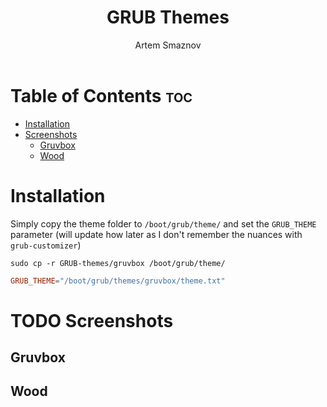 #+TITLE: GRUB Themes
#+AUTHOR: Artem Smaznov
#+DESCRIPTION: Themes for the GRUB bootloader
#+STARTUP: overview

* Table of Contents :toc:
- [[#installation][Installation]]
- [[#screenshots][Screenshots]]
  - [[#gruvbox][Gruvbox]]
  - [[#wood][Wood]]

* Installation
Simply copy the theme folder to =/boot/grub/theme/= and set the =GRUB_THEME= parameter (will update how later as I don't remember the nuances with =grub-customizer=)
#+begin_src shell
sudo cp -r GRUB-themes/gruvbox /boot/grub/theme/
#+end_src

#+begin_src conf
GRUB_THEME="/boot/grub/themes/gruvbox/theme.txt"
#+end_src

* TODO Screenshots
** Gruvbox
** Wood
